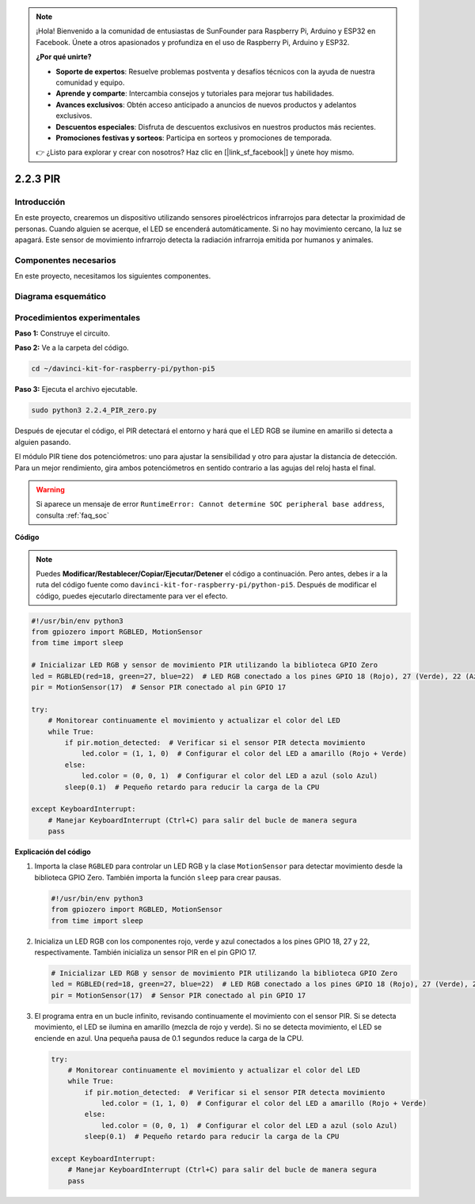 .. note::

    ¡Hola! Bienvenido a la comunidad de entusiastas de SunFounder para Raspberry Pi, Arduino y ESP32 en Facebook. Únete a otros apasionados y profundiza en el uso de Raspberry Pi, Arduino y ESP32.

    **¿Por qué unirte?**

    - **Soporte de expertos**: Resuelve problemas postventa y desafíos técnicos con la ayuda de nuestra comunidad y equipo.
    - **Aprende y comparte**: Intercambia consejos y tutoriales para mejorar tus habilidades.
    - **Avances exclusivos**: Obtén acceso anticipado a anuncios de nuevos productos y adelantos exclusivos.
    - **Descuentos especiales**: Disfruta de descuentos exclusivos en nuestros productos más recientes.
    - **Promociones festivas y sorteos**: Participa en sorteos y promociones de temporada.

    👉 ¿Listo para explorar y crear con nosotros? Haz clic en [|link_sf_facebook|] y únete hoy mismo.

.. _py_pi5_pir:

2.2.3 PIR
=========

Introducción
---------------

En este proyecto, crearemos un dispositivo utilizando sensores piroeléctricos 
infrarrojos para detectar la proximidad de personas. Cuando alguien se acerque, 
el LED se encenderá automáticamente. Si no hay movimiento cercano, la luz se 
apagará. Este sensor de movimiento infrarrojo detecta la radiación infrarroja 
emitida por humanos y animales.

Componentes necesarios
-------------------------

En este proyecto, necesitamos los siguientes componentes.

.. image:: ../python_pi5/img/2.2.4_pir_list.png

.. raw:: html

   <br/>

Diagrama esquemático
-----------------------

.. image:: ../python_pi5/img/2.2.4_pir_schematic.png


Procedimientos experimentales
-------------------------------

**Paso 1:** Construye el circuito.

.. image:: ../python_pi5/img/2.2.4_pir_circuit.png

**Paso 2:** Ve a la carpeta del código.

.. raw:: html

   <run></run>

.. code-block::

    cd ~/davinci-kit-for-raspberry-pi/python-pi5

**Paso 3:** Ejecuta el archivo ejecutable.

.. raw:: html

   <run></run>

.. code-block::

    sudo python3 2.2.4_PIR_zero.py

Después de ejecutar el código, el PIR detectará el entorno y hará que el LED RGB se ilumine en amarillo si detecta a alguien pasando.

El módulo PIR tiene dos potenciómetros: uno para ajustar la sensibilidad y otro para ajustar la distancia de detección. Para un mejor rendimiento, gira ambos potenciómetros en sentido contrario a las agujas del reloj hasta el final.

.. image:: ../python_pi5/img/2.2.4_PIR_TTE.png
    :width: 400
    :align: center

.. warning::

    Si aparece un mensaje de error ``RuntimeError: Cannot determine SOC peripheral base address``, consulta :ref:`faq_soc`

**Código**

.. note::

    Puedes **Modificar/Restablecer/Copiar/Ejecutar/Detener** el código a continuación. Pero antes, debes ir a la ruta del código fuente como ``davinci-kit-for-raspberry-pi/python-pi5``. Después de modificar el código, puedes ejecutarlo directamente para ver el efecto.

.. raw:: html

    <run></run>

.. code-block:: python

   #!/usr/bin/env python3
   from gpiozero import RGBLED, MotionSensor
   from time import sleep

   # Inicializar LED RGB y sensor de movimiento PIR utilizando la biblioteca GPIO Zero
   led = RGBLED(red=18, green=27, blue=22)  # LED RGB conectado a los pines GPIO 18 (Rojo), 27 (Verde), 22 (Azul)
   pir = MotionSensor(17)  # Sensor PIR conectado al pin GPIO 17

   try:
       # Monitorear continuamente el movimiento y actualizar el color del LED
       while True:
           if pir.motion_detected:  # Verificar si el sensor PIR detecta movimiento
               led.color = (1, 1, 0)  # Configurar el color del LED a amarillo (Rojo + Verde)
           else:
               led.color = (0, 0, 1)  # Configurar el color del LED a azul (solo Azul)
           sleep(0.1)  # Pequeño retardo para reducir la carga de la CPU

   except KeyboardInterrupt:
       # Manejar KeyboardInterrupt (Ctrl+C) para salir del bucle de manera segura
       pass


**Explicación del código**

#. Importa la clase ``RGBLED`` para controlar un LED RGB y la clase ``MotionSensor`` para detectar movimiento desde la biblioteca GPIO Zero. También importa la función ``sleep`` para crear pausas.

   .. code-block:: python

       #!/usr/bin/env python3
       from gpiozero import RGBLED, MotionSensor
       from time import sleep

#. Inicializa un LED RGB con los componentes rojo, verde y azul conectados a los pines GPIO 18, 27 y 22, respectivamente. También inicializa un sensor PIR en el pin GPIO 17.

   .. code-block:: python

       # Inicializar LED RGB y sensor de movimiento PIR utilizando la biblioteca GPIO Zero
       led = RGBLED(red=18, green=27, blue=22)  # LED RGB conectado a los pines GPIO 18 (Rojo), 27 (Verde), 22 (Azul)
       pir = MotionSensor(17)  # Sensor PIR conectado al pin GPIO 17

#. El programa entra en un bucle infinito, revisando continuamente el movimiento con el sensor PIR. Si se detecta movimiento, el LED se ilumina en amarillo (mezcla de rojo y verde). Si no se detecta movimiento, el LED se enciende en azul. Una pequeña pausa de 0.1 segundos reduce la carga de la CPU.

   .. code-block:: python

       try:
           # Monitorear continuamente el movimiento y actualizar el color del LED
           while True:
               if pir.motion_detected:  # Verificar si el sensor PIR detecta movimiento
                   led.color = (1, 1, 0)  # Configurar el color del LED a amarillo (Rojo + Verde)
               else:
                   led.color = (0, 0, 1)  # Configurar el color del LED a azul (solo Azul)
               sleep(0.1)  # Pequeño retardo para reducir la carga de la CPU

       except KeyboardInterrupt:
           # Manejar KeyboardInterrupt (Ctrl+C) para salir del bucle de manera segura
           pass
